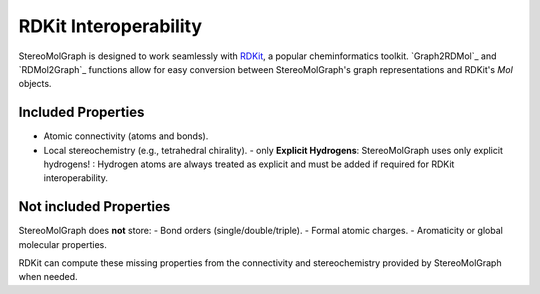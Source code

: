RDKit Interoperability
=======================

StereoMolGraph is designed to work seamlessly with `RDKit <https://www.rdkit.org/>`_, a popular cheminformatics toolkit.  
`Graph2RDMol`_ and `RDMol2Graph`_ functions allow for easy conversion between StereoMolGraph's graph representations and RDKit's `Mol` objects.


Included Properties
--------------------
- Atomic connectivity (atoms and bonds).  
- Local stereochemistry (e.g., tetrahedral chirality).
  - only **Explicit Hydrogens**: StereoMolGraph uses only explicit hydrogens! : Hydrogen atoms are always treated as explicit and must be added if required for RDKit interoperability.  


Not included Properties
-------------------------
StereoMolGraph does **not** store:  
- Bond orders (single/double/triple).  
- Formal atomic charges.  
- Aromaticity or global molecular properties.  

RDKit can compute these missing properties from the connectivity and stereochemistry provided by StereoMolGraph when needed.  